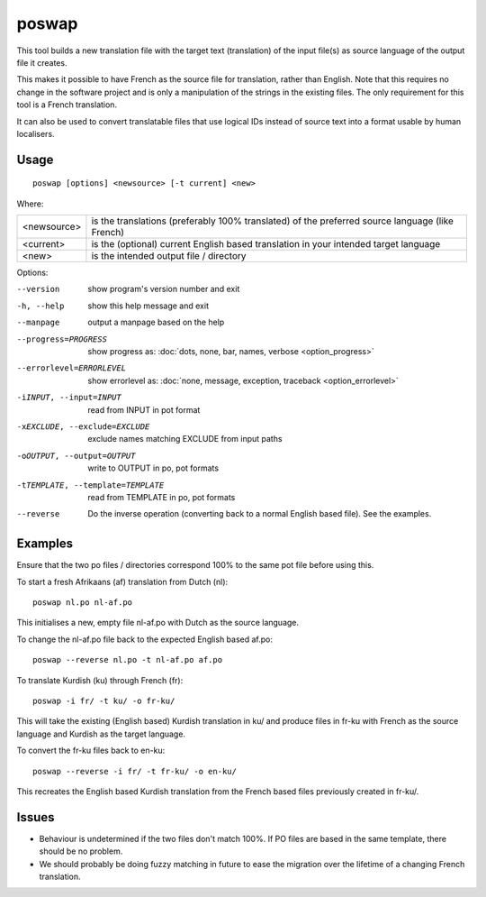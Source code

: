 
.. _poswap:

poswap
******

This tool builds a new translation file with the target text (translation) of
the input file(s) as source language of the output file it creates.

This makes it possible to have French as the source file for translation,
rather than English.  Note that this requires no change in the software project
and is only a manipulation of the strings in the existing files. The only
requirement for this tool is a French translation.

It can also be used to convert translatable files that use logical IDs instead
of source text into a format usable by human localisers.

.. _poswap#usage:

Usage
=====

::

  poswap [options] <newsource> [-t current] <new>

Where:

+-------------+---------------------------------------------------------+
| <newsource> | is the translations (preferably 100% translated) of the |
|             | preferred source language (like French)                 |
+-------------+---------------------------------------------------------+
| <current>   | is the (optional) current English based translation in  |
|             | your intended target language                           |
+-------------+---------------------------------------------------------+
| <new>       | is the intended output file / directory                 |
+-------------+---------------------------------------------------------+

Options:

--version            show program's version number and exit
-h, --help           show this help message and exit
--manpage            output a manpage based on the help
--progress=PROGRESS    show progress as: :doc:`dots, none, bar, names, verbose <option_progress>`
--errorlevel=ERRORLEVEL
                      show errorlevel as: :doc:`none, message, exception,
                      traceback <option_errorlevel>`
-iINPUT, --input=INPUT   read from INPUT in pot format
-xEXCLUDE, --exclude=EXCLUDE  exclude names matching EXCLUDE from input paths
-oOUTPUT, --output=OUTPUT     write to OUTPUT in po, pot formats
-tTEMPLATE, --template=TEMPLATE   read from TEMPLATE in po, pot formats
--reverse  Do the inverse operation (converting back to a normal English based file). See the examples.

.. _poswap#examples:

Examples
========

Ensure that the two po files / directories correspond 100% to the same pot file
before using this.

To start a fresh Afrikaans (af) translation from Dutch (nl)::

    poswap nl.po nl-af.po

This initialises a new, empty file nl-af.po with Dutch as the source language.

To change the nl-af.po file back to the expected English based af.po::

    poswap --reverse nl.po -t nl-af.po af.po

To translate Kurdish (ku) through French (fr)::

    poswap -i fr/ -t ku/ -o fr-ku/

This will take the existing (English based) Kurdish translation in ku/ and
produce files in fr-ku with French as the source language and Kurdish as the
target language.

To convert the fr-ku files back to en-ku::

    poswap --reverse -i fr/ -t fr-ku/ -o en-ku/

This recreates the English based Kurdish translation from the French based
files previously created in fr-ku/.

.. _poswap#issues:

Issues
======

* Behaviour is undetermined if the two files don't match 100%. If PO files are
  based in the same template, there should be no problem.
* We should probably be doing fuzzy matching in future to ease the migration
  over the lifetime of a changing French translation.
